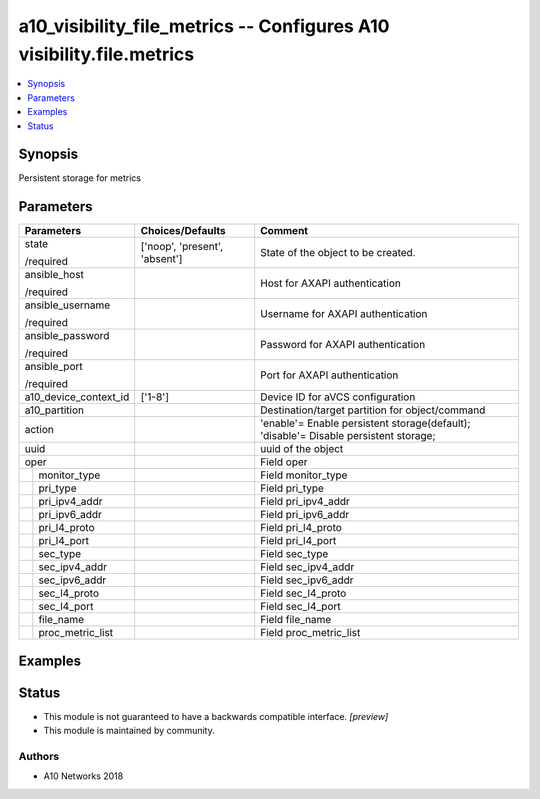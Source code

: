 .. _a10_visibility_file_metrics_module:


a10_visibility_file_metrics -- Configures A10 visibility.file.metrics
=====================================================================

.. contents::
   :local:
   :depth: 1


Synopsis
--------

Persistent storage for metrics






Parameters
----------

+-----------------------+-------------------------------+--------------------------------------------------------------------------------------+
| Parameters            | Choices/Defaults              | Comment                                                                              |
|                       |                               |                                                                                      |
|                       |                               |                                                                                      |
+=======================+===============================+======================================================================================+
| state                 | ['noop', 'present', 'absent'] | State of the object to be created.                                                   |
|                       |                               |                                                                                      |
| /required             |                               |                                                                                      |
+-----------------------+-------------------------------+--------------------------------------------------------------------------------------+
| ansible_host          |                               | Host for AXAPI authentication                                                        |
|                       |                               |                                                                                      |
| /required             |                               |                                                                                      |
+-----------------------+-------------------------------+--------------------------------------------------------------------------------------+
| ansible_username      |                               | Username for AXAPI authentication                                                    |
|                       |                               |                                                                                      |
| /required             |                               |                                                                                      |
+-----------------------+-------------------------------+--------------------------------------------------------------------------------------+
| ansible_password      |                               | Password for AXAPI authentication                                                    |
|                       |                               |                                                                                      |
| /required             |                               |                                                                                      |
+-----------------------+-------------------------------+--------------------------------------------------------------------------------------+
| ansible_port          |                               | Port for AXAPI authentication                                                        |
|                       |                               |                                                                                      |
| /required             |                               |                                                                                      |
+-----------------------+-------------------------------+--------------------------------------------------------------------------------------+
| a10_device_context_id | ['1-8']                       | Device ID for aVCS configuration                                                     |
|                       |                               |                                                                                      |
|                       |                               |                                                                                      |
+-----------------------+-------------------------------+--------------------------------------------------------------------------------------+
| a10_partition         |                               | Destination/target partition for object/command                                      |
|                       |                               |                                                                                      |
|                       |                               |                                                                                      |
+-----------------------+-------------------------------+--------------------------------------------------------------------------------------+
| action                |                               | 'enable'= Enable persistent storage(default); 'disable'= Disable persistent storage; |
|                       |                               |                                                                                      |
|                       |                               |                                                                                      |
+-----------------------+-------------------------------+--------------------------------------------------------------------------------------+
| uuid                  |                               | uuid of the object                                                                   |
|                       |                               |                                                                                      |
|                       |                               |                                                                                      |
+-----------------------+-------------------------------+--------------------------------------------------------------------------------------+
| oper                  |                               | Field oper                                                                           |
|                       |                               |                                                                                      |
|                       |                               |                                                                                      |
+---+-------------------+-------------------------------+--------------------------------------------------------------------------------------+
|   | monitor_type      |                               | Field monitor_type                                                                   |
|   |                   |                               |                                                                                      |
|   |                   |                               |                                                                                      |
+---+-------------------+-------------------------------+--------------------------------------------------------------------------------------+
|   | pri_type          |                               | Field pri_type                                                                       |
|   |                   |                               |                                                                                      |
|   |                   |                               |                                                                                      |
+---+-------------------+-------------------------------+--------------------------------------------------------------------------------------+
|   | pri_ipv4_addr     |                               | Field pri_ipv4_addr                                                                  |
|   |                   |                               |                                                                                      |
|   |                   |                               |                                                                                      |
+---+-------------------+-------------------------------+--------------------------------------------------------------------------------------+
|   | pri_ipv6_addr     |                               | Field pri_ipv6_addr                                                                  |
|   |                   |                               |                                                                                      |
|   |                   |                               |                                                                                      |
+---+-------------------+-------------------------------+--------------------------------------------------------------------------------------+
|   | pri_l4_proto      |                               | Field pri_l4_proto                                                                   |
|   |                   |                               |                                                                                      |
|   |                   |                               |                                                                                      |
+---+-------------------+-------------------------------+--------------------------------------------------------------------------------------+
|   | pri_l4_port       |                               | Field pri_l4_port                                                                    |
|   |                   |                               |                                                                                      |
|   |                   |                               |                                                                                      |
+---+-------------------+-------------------------------+--------------------------------------------------------------------------------------+
|   | sec_type          |                               | Field sec_type                                                                       |
|   |                   |                               |                                                                                      |
|   |                   |                               |                                                                                      |
+---+-------------------+-------------------------------+--------------------------------------------------------------------------------------+
|   | sec_ipv4_addr     |                               | Field sec_ipv4_addr                                                                  |
|   |                   |                               |                                                                                      |
|   |                   |                               |                                                                                      |
+---+-------------------+-------------------------------+--------------------------------------------------------------------------------------+
|   | sec_ipv6_addr     |                               | Field sec_ipv6_addr                                                                  |
|   |                   |                               |                                                                                      |
|   |                   |                               |                                                                                      |
+---+-------------------+-------------------------------+--------------------------------------------------------------------------------------+
|   | sec_l4_proto      |                               | Field sec_l4_proto                                                                   |
|   |                   |                               |                                                                                      |
|   |                   |                               |                                                                                      |
+---+-------------------+-------------------------------+--------------------------------------------------------------------------------------+
|   | sec_l4_port       |                               | Field sec_l4_port                                                                    |
|   |                   |                               |                                                                                      |
|   |                   |                               |                                                                                      |
+---+-------------------+-------------------------------+--------------------------------------------------------------------------------------+
|   | file_name         |                               | Field file_name                                                                      |
|   |                   |                               |                                                                                      |
|   |                   |                               |                                                                                      |
+---+-------------------+-------------------------------+--------------------------------------------------------------------------------------+
|   | proc_metric_list  |                               | Field proc_metric_list                                                               |
|   |                   |                               |                                                                                      |
|   |                   |                               |                                                                                      |
+---+-------------------+-------------------------------+--------------------------------------------------------------------------------------+







Examples
--------

.. code-block:: yaml+jinja

    





Status
------




- This module is not guaranteed to have a backwards compatible interface. *[preview]*


- This module is maintained by community.



Authors
~~~~~~~

- A10 Networks 2018

